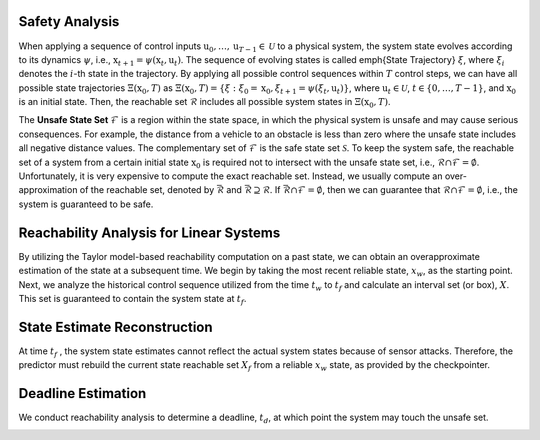 Safety Analysis
~~~~~~~~~~~~~~~~~~~~~~~~~~~~~~

When applying a sequence of control inputs :math:`\textbf{u}_0,\dots, \textbf{u}_{T-1} \in \mathcal{U}` to a physical system,
the system state evolves according to its dynamics :math:`\psi`, i.e., :math:`\textbf{x}_{t+1} = \psi (\textbf{x}_t,\textbf{u}_t)`.
The sequence of evolving states is called \emph{State Trajectory} :math:`\xi`, where :math:`\xi_i` denotes the :math:`i`-th state in the trajectory.
By applying all possible control sequences within :math:`T` control steps, we can have all possible state trajectories :math:`\Xi(\textbf{x}_0,T)` as
:math:`\Xi(\textbf{x}_0,T) = \{\xi:\xi_0=\textbf{x}_0, \xi_{t+1}=\psi (\xi_t,\textbf{u}_t)\}`,
where :math:`\textbf{u}_t \in \mathcal{U}`, :math:`t \in \{0,\dots, T-1\}`, and :math:`\textbf{x}_0` is an initial state.
Then, the reachable set :math:`\mathcal{R}` includes all possible system states in :math:`\Xi(\textbf{x}_0,T)`.

The **Unsafe State Set** :math:`\mathcal{F}` is a region within the state space, in which the physical system is unsafe and may cause serious consequences.
For example, the distance from a vehicle to an obstacle is less than zero where the unsafe state includes all negative distance values.
The complementary set of :math:`\mathcal{F}` is the safe state set :math:`\mathcal{S}`.
To keep the system safe, the reachable set of a system from a certain initial state :math:`\textbf{x}_0` is required not to intersect with the unsafe state set, i.e., :math:`\mathcal{R}\cap \mathcal{F}= \emptyset`.
Unfortunately, it is very expensive to compute the exact reachable set. 
Instead, we usually compute an over-approximation of the reachable set, denoted by :math:`\bar{\mathcal{R}}` and :math:`\bar{\mathcal{R}} \supseteq \mathcal{R}`.
If :math:`\bar{\mathcal{R}} \cap \mathcal{F}=\emptyset`, then we can guarantee that :math:`\mathcal{R} \cap \mathcal{F}= \emptyset`, i.e., the system is guaranteed to be safe.


Reachability Analysis for Linear Systems
~~~~~~~~~~~~~~~~~~~~~~~~~~~~~~~~~~~~~~~~~~~~~~
By utilizing the Taylor model-based reachability computation on a
past state, we can obtain an overapproximate
estimation of the state at a subsequent time. We begin by taking the
most recent reliable state, :math:`x_w`, as the starting point.
Next, we analyze the historical control sequence utilized from the time :math:`t_w` to :math:`t_f` and
calculate an interval set (or box), :math:`X`. This set is guaranteed to contain the system state at :math:`t_f`.


State Estimate Reconstruction
~~~~~~~~~~~~~~~~~~~~~~~~~~~~~~
At time :math:`t_f` , the system state estimates
cannot reflect the actual system states because of sensor
attacks.  Therefore, the predictor must rebuild the current state
reachable set :math:`X_f` from a reliable :math:`x_w` state, as provided
by the checkpointer.

.. image:: images/3_basic/start_set_estimation.png
   :width: 500 px
   :align: center
   :alt: State Estimate Reconstruction


Deadline Estimation
~~~~~~~~~~~~~~~~~~~~~~~~~~~~~~
We conduct reachability analysis to determine a deadline, :math:`t_d`, at which point the system may touch the unsafe set.

.. image:: images/3_basic/deadline_estimation.png
   :width: 500 px
   :align: center
   :alt: Deadline Estimation


